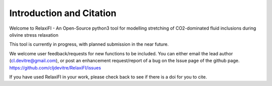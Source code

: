 ==============================
Introduction and Citation
==============================

Welcome to RelaxiFI - An Open-Source python3 tool for modelling stretching of CO2-dominated fluid inclusions during olivine stress relaxation


This tool is currently in progress, with planned submission in the near future.

We welcome user feedback/requests for new functions to be included. You can either email the lead author (cl.devitre@gmail.com), or post an enhancement request/report of a bug on the Issue page of the github page. https://github.com/cljdevitre/RelaxiFI/issues

If you have used RelaxiFI in your work,  please check back to see if there is a doi for you to cite.

.. This figure shows a summary of the things RelaxiFI can do
.. .. image:: img/IntroDiagram.jpg




